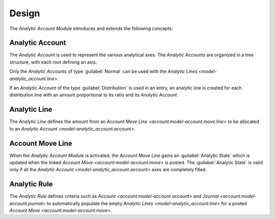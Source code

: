 ******
Design
******

The *Analytic Account Module* introduces and extends the following concepts:

.. _model-analytic_account.account:

Analytic Account
================

The *Analytic Account* is used to represent the various analytical axes.
The *Analytic Accounts* are organized in a tree structure, with each root
defining an axis.

Only the *Analytic Accounts* of type :guilabel:`Normal` can be used with the
`Analytic Lines <model-analytic_account.line>`.

If an *Analytic Account* of the type :guilabel:`Distribution` is used in an
entry, an analytic line is created for each distribution line with an amount
proportional to its ratio and its *Analytic Account*.

.. seealso::

   The *Analytic Account* can be found by opening the main menu item:

   |Financial --> Configuration --> Analytic --> Accounts|__

   .. |Financial --> Configuration --> Analytic --> Accounts| replace:: :menuselection:`Financial --> Configuration --> Analytic --> Accounts`
   __ https://demo.tryton.org/model/analytic_account.account

.. _model-analytic_account.line:

Analytic Line
=============

The *Analytic Line* defines the amount from an `Account Move Line
<account:model-account.move.line>` to be allocated to an `Analytic Account
<model-analytic_account.account>`.

.. _model-account.move.line:

Account Move Line
=================

When the *Analytic Account Module* is activated, the *Account Move Line* gains
an :guilabel:`Analytic State` which is updated when the linked `Account Move
<account:model-account.move>` is posted.
The :guilabel:`Analytic State` is valid only if all the `Analytic Account
<model-analytic_account.account>` axes are completely filled.

.. seealso::

   The incomplete *Account Move Line* can be found by opening the main menu
   item:

   |Financial --> Processing --> Analytic Lines to Complete|__

   .. |Financial --> Processing --> Analytic Lines to Complete| replace:: :menuselection:`Financial --> Processing --> Analytic Lines to Complete`
   __ https://demo.tryton.org/model/account.move.line;domain=[["analytic_state"%2C"%3D"%2C"draft"]%2C["move_state"%2C"%3D"%2C"posted"]]

.. _model-analytic_account.rule:

Analytic Rule
=============

The *Analytic Rule* defines criteria such as `Account
<account:model-account.account>` and `Journal <account:model-account.journal>`
to automatically populate the empty `Analytic Lines
<model-analytic_account.line>` for a posted `Account Move
<account:model-account.move>`.

.. seealso::

   The *Analytic Rules* can be found by opening the main menu item:

   |Financial --> Configuration --> Analytic --> Rules|__

   .. |Financial --> Configuration --> Analytic --> Rules| replace:: :menuselection:`Financial --> Configuration --> Analytic --> Rules`
   __ https://demo.tryton.org/model/analytic_account.rule
